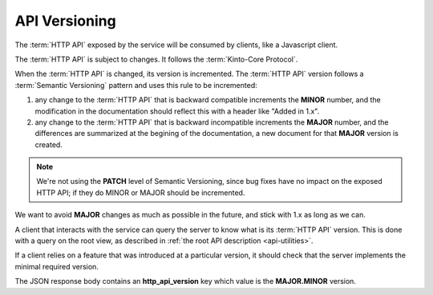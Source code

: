 .. _api-versioning:

##############
API Versioning
##############


The :term:`HTTP API` exposed by the service will be consumed by clients, like
a Javascript client.

The :term:`HTTP API` is subject to changes. It follows the
:term:`Kinto-Core Protocol`.

When the :term:`HTTP API` is changed, its version is incremented.
The :term:`HTTP API` version follows a :term:`Semantic Versioning`
pattern and uses this rule to be incremented:

1. any change to the :term:`HTTP API` that is backward compatible increments
   the **MINOR** number, and the modification in the documentation should reflect
   this with a header like "Added in 1.x".

2. any change to the :term:`HTTP API` that is backward incompatible increments
   the **MAJOR** number, and the differences are summarized at the begining of
   the documentation, a new document for that **MAJOR** version is created.

.. note::

   We're not using the **PATCH** level of Semantic Versioning,
   since bug fixes have no impact on the exposed HTTP API; if they do
   MINOR or MAJOR should be incremented.

We want to avoid **MAJOR** changes as much as possible in the future, and stick
with 1.x as long as we can.

A client that interacts with the service can query the server to know what
is its :term:`HTTP API` version. This is done with a query on the root view,
as described in :ref:`the root API description <api-utilities>`.

If a client relies on a feature that was introduced at a particular version,
it should check that the server implements the minimal required version.

The JSON response body contains an **http_api_version** key which value is
the **MAJOR.MINOR** version.


